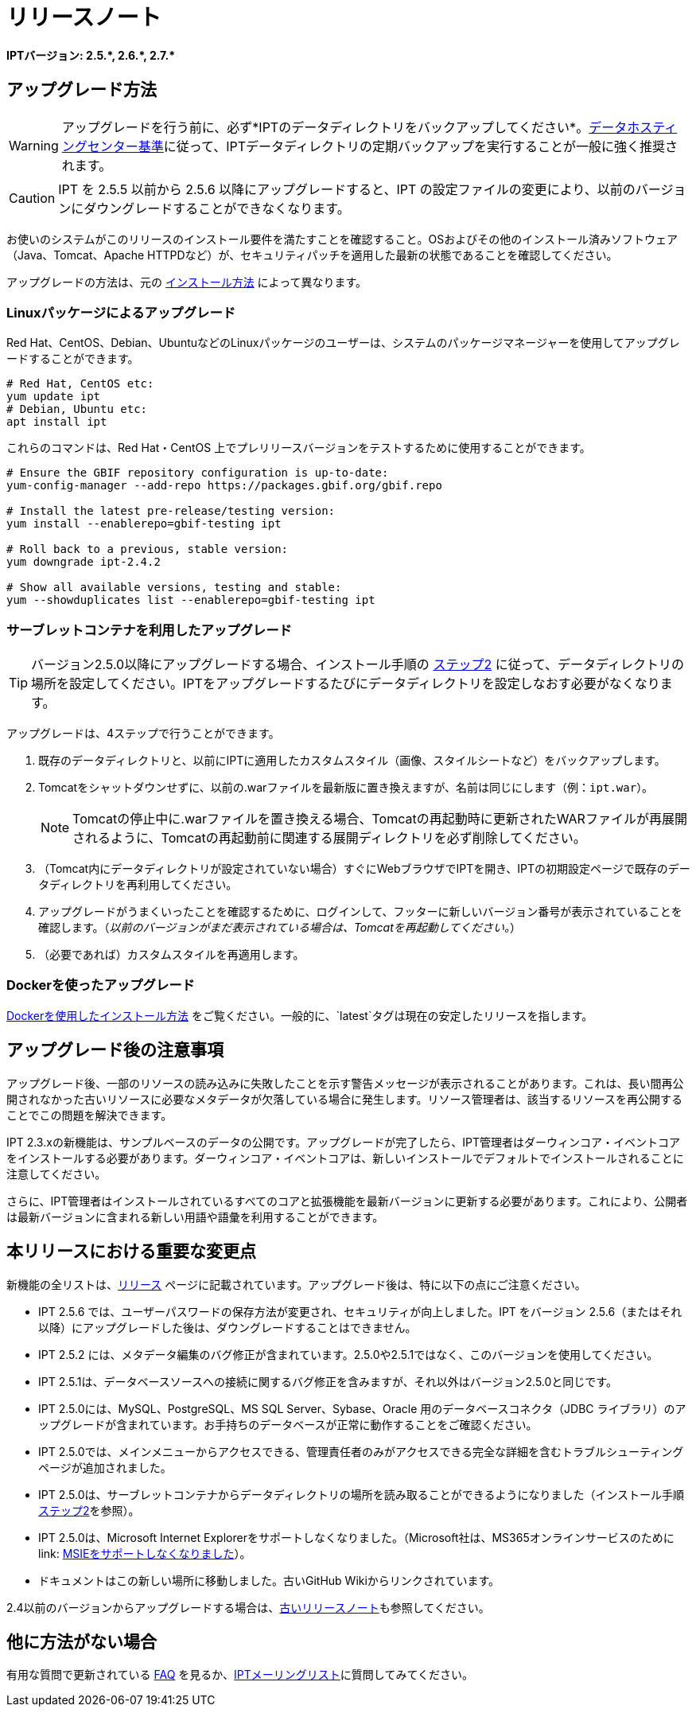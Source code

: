 = リリースノート

*IPTバージョン: pass:[2.5.*, 2.6.*, 2.7.*]*

== アップグレード方法

WARNING: アップグレードを行う前に、必ず*IPTのデータディレクトリをバックアップしてください*。xref:data-hosting-centres.adoc#data-hosting-centre-criteria[データホスティングセンター基準]に従って、IPTデータディレクトリの定期バックアップを実行することが一般に強く推奨されます。

CAUTION: IPT を 2.5.5 以前から 2.5.6 以降にアップグレードすると、IPT の設定ファイルの変更により、以前のバージョンにダウングレードすることができなくなります。

お使いのシステムがこのリリースのインストール要件を満たすことを確認すること。OSおよびその他のインストール済みソフトウェア（Java、Tomcat、Apache HTTPDなど）が、セキュリティパッチを適用した最新の状態であることを確認してください。

アップグレードの方法は、元の xref:installation.adoc#installation-method[インストール方法] によって異なります。

=== Linuxパッケージによるアップグレード

Red Hat、CentOS、Debian、UbuntuなどのLinuxパッケージのユーザーは、システムのパッケージマネージャーを使用してアップグレードすることができます。

[source, shell]
----
# Red Hat, CentOS etc:
yum update ipt
# Debian, Ubuntu etc:
apt install ipt
----

これらのコマンドは、Red Hat・CentOS 上でプレリリースバージョンをテストするために使用することができます。

[source, shell]
----
# Ensure the GBIF repository configuration is up-to-date:
yum-config-manager --add-repo https://packages.gbif.org/gbif.repo

# Install the latest pre-release/testing version:
yum install --enablerepo=gbif-testing ipt

# Roll back to a previous, stable version:
yum downgrade ipt-2.4.2

# Show all available versions, testing and stable:
yum --showduplicates list --enablerepo=gbif-testing ipt
----


=== サーブレットコンテナを利用したアップグレード

TIP: バージョン2.5.0以降にアップグレードする場合、インストール手順の xref:installation.adoc#tomcat[ステップ2] に従って、データディレクトリの場所を設定してください。IPTをアップグレードするたびにデータディレクトリを設定しなおす必要がなくなります。

アップグレードは、4ステップで行うことができます。

. 既存のデータディレクトリと、以前にIPTに適用したカスタムスタイル（画像、スタイルシートなど）をバックアップします。
. Tomcatをシャットダウンせずに、以前の.warファイルを最新版に置き換えますが、名前は同じにします（例：`ipt.war`）。
+
NOTE: Tomcatの停止中に.warファイルを置き換える場合、Tomcatの再起動時に更新されたWARファイルが再展開されるように、Tomcatの再起動前に関連する展開ディレクトリを必ず削除してください。

. （Tomcat内にデータディレクトリが設定されていない場合）すぐにWebブラウザでIPTを開き、IPTの初期設定ページで既存のデータディレクトリを再利用してください。
. アップグレードがうまくいったことを確認するために、ログインして、フッターに新しいバージョン番号が表示されていることを確認します。（_以前のバージョンがまだ表示されている場合は、Tomcatを再起動してください。_）
. （必要であれば）カスタムスタイルを再適用します。

=== Dockerを使ったアップグレード

xref:installation.adoc#installation-using-docker[Dockerを使用したインストール方法] をご覧ください。一般的に、`latest`タグは現在の安定したリリースを指します。

== アップグレード後の注意事項

アップグレード後、一部のリソースの読み込みに失敗したことを示す警告メッセージが表示されることがあります。これは、長い間再公開されなかった古いリソースに必要なメタデータが欠落している場合に発生します。リソース管理者は、該当するリソースを再公開することでこの問題を解決できます。

IPT 2.3.xの新機能は、サンプルベースのデータの公開です。アップグレードが完了したら、IPT管理者はダーウィンコア・イベントコアをインストールする必要があります。ダーウィンコア・イベントコアは、新しいインストールでデフォルトでインストールされることに注意してください。

さらに、IPT管理者はインストールされているすべてのコアと拡張機能を最新バージョンに更新する必要があります。これにより、公開者は最新バージョンに含まれる新しい用語や語彙を利用することができます。

== 本リリースにおける重要な変更点

新機能の全リストは、xref:releases.adoc[リリース] ページに記載されています。アップグレード後は、特に以下の点にご注意ください。

* IPT 2.5.6 では、ユーザーパスワードの保存方法が変更され、セキュリティが向上しました。IPT をバージョン 2.5.6（またはそれ以降）にアップグレードした後は、ダウングレードすることはできません。
* IPT 2.5.2 には、メタデータ編集のバグ修正が含まれています。2.5.0や2.5.1ではなく、このバージョンを使用してください。
* IPT 2.5.1は、データベースソースへの接続に関するバグ修正を含みますが、それ以外はバージョン2.5.0と同じです。
* IPT 2.5.0には、MySQL、PostgreSQL、MS SQL Server、Sybase、Oracle 用のデータベースコネクタ（JDBC ライブラリ）のアップグレードが含まれています。お手持ちのデータベースが正常に動作することをご確認ください。
* IPT 2.5.0では、メインメニューからアクセスできる、管理責任者のみがアクセスできる完全な詳細を含むトラブルシューティングページが追加されました。
* IPT 2.5.0は、サーブレットコンテナからデータディレクトリの場所を読み取ることができるようになりました（インストール手順 xref:installation.adoc#tomcat[ステップ2]を参照）。
* IPT 2.5.0は、Microsoft Internet Explorerをサポートしなくなりました。（Microsoft社は、MS365オンラインサービスのために link: https://blogs.windows.com/windowsexperience/2021/05/19/the-future-of-internet-explorer-on-windows-10-is-in-microsoft-edge/[MSIEをサポートしなくなりました]）。
* ドキュメントはこの新しい場所に移動しました。古いGitHub Wikiからリンクされています。

2.4以前のバージョンからアップグレードする場合は、xref:2.4@release-notes.adoc[古いリリースノート]も参照してください。

== 他に方法がない場合

有用な質問で更新されている xref:faq.adoc[FAQ] を見るか、link:https://lists.gbif.org/mailman/listinfo/ipt/[IPTメーリングリスト]に質問してみてください。

